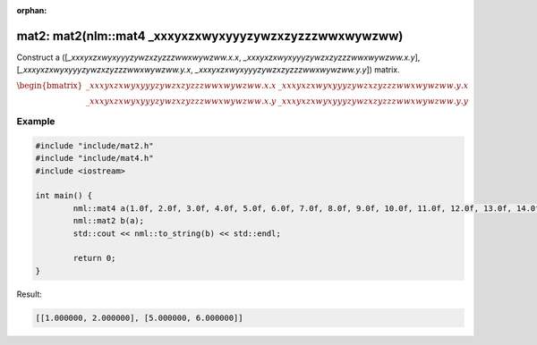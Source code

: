 :orphan:

mat2: mat2(nlm::mat4 _xxxyxzxwyxyyyzywzxzyzzzwwxwywzww)
=======================================================

Construct a ([*_xxxyxzxwyxyyyzywzxzyzzzwwxwywzww.x.x*, *_xxxyxzxwyxyyyzywzxzyzzzwwxwywzww.x.y*], [*_xxxyxzxwyxyyyzywzxzyzzzwwxwywzww.y.x*, *_xxxyxzxwyxyyyzywzxzyzzzwwxwywzww.y.y*]) matrix.

:math:`\begin{bmatrix} \_xxxyxzxwyxyyyzywzxzyzzzwwxwywzww.x.x & \_xxxyxzxwyxyyyzywzxzyzzzwwxwywzww.y.x \\ \_xxxyxzxwyxyyyzywzxzyzzzwwxwywzww.x.y & \_xxxyxzxwyxyyyzywzxzyzzzwwxwywzww.y.y \end{bmatrix}`

Example
-------

.. code-block:: cpp

	#include "include/mat2.h"
	#include "include/mat4.h"
	#include <iostream>

	int main() {
		nml::mat4 a(1.0f, 2.0f, 3.0f, 4.0f, 5.0f, 6.0f, 7.0f, 8.0f, 9.0f, 10.0f, 11.0f, 12.0f, 13.0f, 14.0f, 15.0f, 16.0f);
		nml::mat2 b(a);
		std::cout << nml::to_string(b) << std::endl;

		return 0;
	}

Result:

.. code-block::

	[[1.000000, 2.000000], [5.000000, 6.000000]]